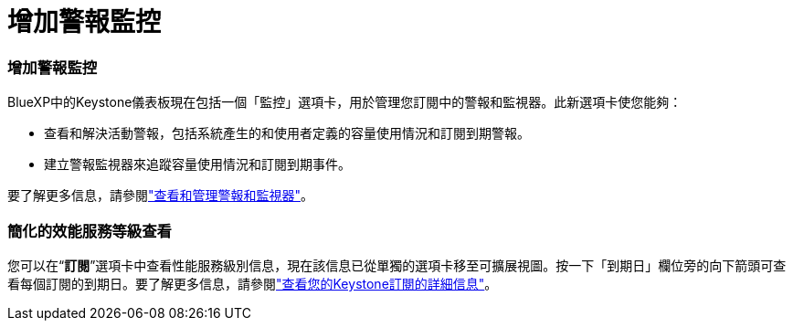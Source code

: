 = 增加警報監控
:allow-uri-read: 




=== 增加警報監控

BlueXP中的Keystone儀表板現在包括一個「監控」選項卡，用於管理您訂閱中的警報和監視器。此新選項卡使您能夠：

* 查看和解決活動警報，包括系統產生的和使用者定義的容量使用情況和訂閱到期警報。
* 建立警報監視器來追蹤容量使用情況和訂閱到期事件。


要了解更多信息，請參閱link:https://docs.netapp.com/us-en/keystone-staas/integrations/monitoring-alerts.html["查看和管理警報和監視器"]。



=== 簡化的效能服務等級查看

您可以在“*訂閱*”選項卡中查看性能服務級別信息，現在該信息已從單獨的選項卡移至可擴展視圖。按一下「到期日」欄位旁的向下箭頭可查看每個訂閱的到期日。要了解更多信息，請參閱link:https://docs.netapp.com/us-en/keystone-staas/integrations/subscriptions-tab.html["查看您的Keystone訂閱的詳細信息"]。
